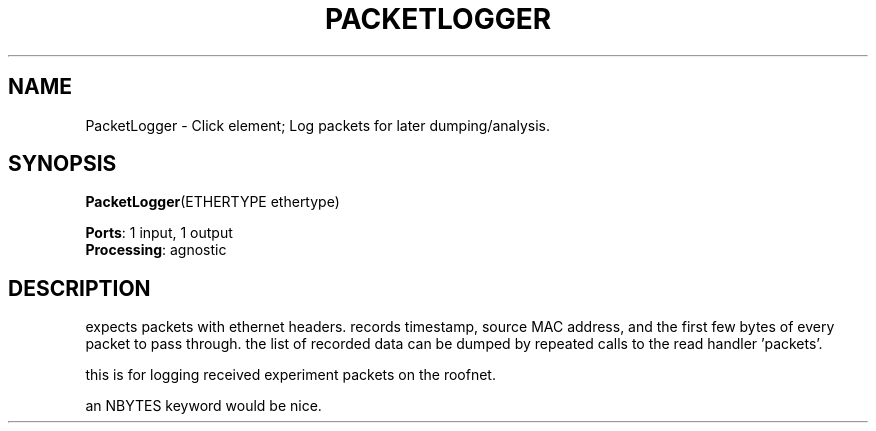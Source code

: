 .\" -*- mode: nroff -*-
.\" Generated by 'click-elem2man' from '../elements/grid/packetlogger.hh:9'
.de M
.IR "\\$1" "(\\$2)\\$3"
..
.de RM
.RI "\\$1" "\\$2" "(\\$3)\\$4"
..
.TH "PACKETLOGGER" 7click "12/Oct/2017" "Click"
.SH "NAME"
PacketLogger \- Click element;
Log packets for later dumping/analysis.
.SH "SYNOPSIS"
\fBPacketLogger\fR(ETHERTYPE ethertype)

\fBPorts\fR: 1 input, 1 output
.br
\fBProcessing\fR: agnostic
.br
.SH "DESCRIPTION"
expects packets with ethernet headers.  records timestamp, source
MAC address, and the first few bytes of every packet to pass through.
the list of recorded data can be dumped by repeated calls to the
read handler 'packets'.
.PP
this is for logging received experiment packets on the roofnet.
.PP
an NBYTES keyword would be nice.

